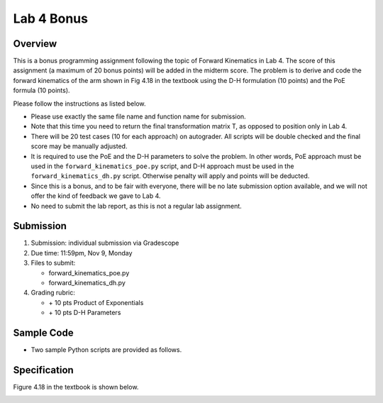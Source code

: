 Lab 4 Bonus
===========

Overview
--------
This is a bonus programming assignment following the topic of Forward Kinematics in Lab 4.
The score of this assignment (a maximum of 20 bonus points) will be added in the midterm score. 
The problem is to derive and code the forward kinematics of the arm shown in Fig 4.18
in the textbook using the D-H formulation (10 points) and the PoE formula (10 points).  

Please follow the instructions as listed below.

- Please use exactly the same file name and function name for submission.

- Note that this time you need to return the final transformation matrix T, 
  as opposed to position only in Lab 4.

- There will be 20 test cases (10 for each approach) on autograder. 
  All scripts will be double checked and the final score may be manually adjusted. 

- It is required to use the PoE and the D-H parameters to solve the problem.
  In other words, PoE approach must be used in the ``forward_kinematics_poe.py`` script,
  and D-H approach must be used in the ``forward_kinematics_dh.py`` script.
  Otherwise penalty will apply and points will be deducted.

- Since this is a bonus, and to be fair with everyone, 
  there will be no late submission option available, 
  and we will not offer the kind of feedback we gave to Lab 4.

- No need to submit the lab report, as this is not a regular lab assignment. 


Submission
----------

#. Submission: individual submission via Gradescope

#. Due time: 11:59pm, Nov 9, Monday

#. Files to submit:

   - forward_kinematics_poe.py
   - forward_kinematics_dh.py

#. Grading rubric:

   + \+ 10 pts   Product of Exponentials
   + \+ 10 pts   D-H Parameters


Sample Code
-----------

- Two sample Python scripts are provided as follows. 

  .. literalinclude:: ../scripts/forward_kinematics_poe.py
    :language: python

  .. literalinclude:: ../scripts/forward_kinematics_dh.py
    :language: python


Specification
-------------

Figure 4.18 in the textbook is shown below. 

.. image:: pics/bonus_fig_4.18.png
